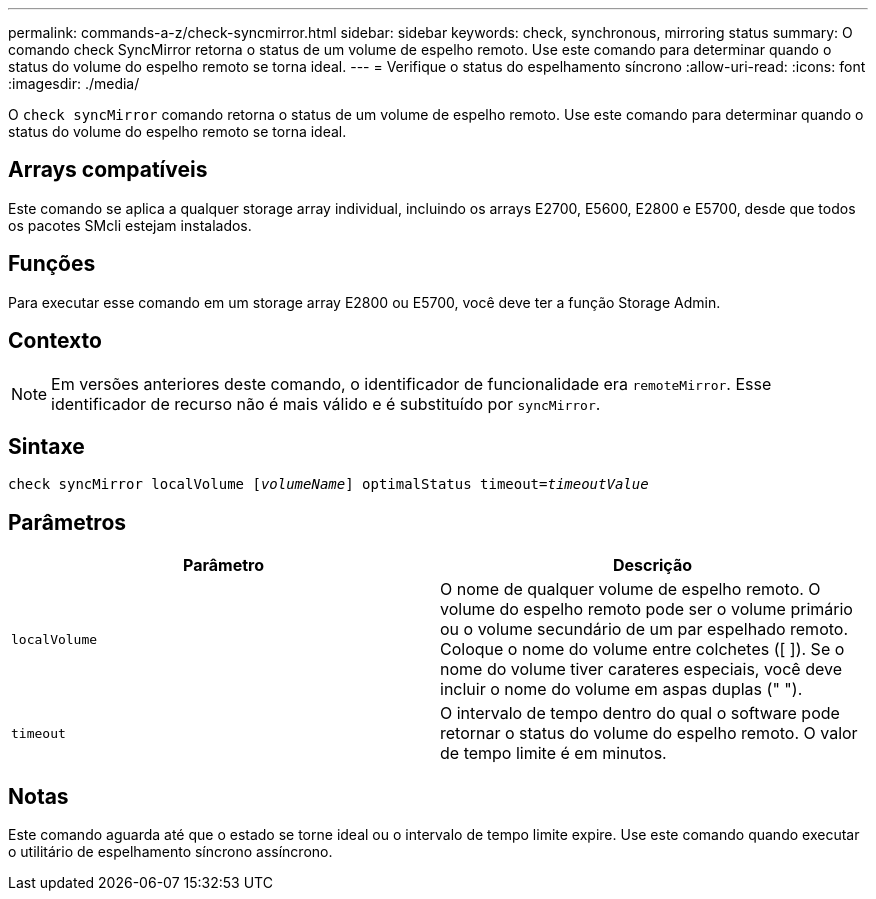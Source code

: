 ---
permalink: commands-a-z/check-syncmirror.html 
sidebar: sidebar 
keywords: check, synchronous, mirroring status 
summary: O comando check SyncMirror retorna o status de um volume de espelho remoto. Use este comando para determinar quando o status do volume do espelho remoto se torna ideal. 
---
= Verifique o status do espelhamento síncrono
:allow-uri-read: 
:icons: font
:imagesdir: ./media/


[role="lead"]
O `check syncMirror` comando retorna o status de um volume de espelho remoto. Use este comando para determinar quando o status do volume do espelho remoto se torna ideal.



== Arrays compatíveis

Este comando se aplica a qualquer storage array individual, incluindo os arrays E2700, E5600, E2800 e E5700, desde que todos os pacotes SMcli estejam instalados.



== Funções

Para executar esse comando em um storage array E2800 ou E5700, você deve ter a função Storage Admin.



== Contexto

[NOTE]
====
Em versões anteriores deste comando, o identificador de funcionalidade era `remoteMirror`. Esse identificador de recurso não é mais válido e é substituído por `syncMirror`.

====


== Sintaxe

[listing, subs="+macros"]
----
check syncMirror localVolume pass:quotes[[_volumeName_]] optimalStatus timeout=pass:quotes[_timeoutValue_]
----


== Parâmetros

|===
| Parâmetro | Descrição 


 a| 
`localVolume`
 a| 
O nome de qualquer volume de espelho remoto. O volume do espelho remoto pode ser o volume primário ou o volume secundário de um par espelhado remoto. Coloque o nome do volume entre colchetes ([ ]). Se o nome do volume tiver carateres especiais, você deve incluir o nome do volume em aspas duplas (" ").



 a| 
`timeout`
 a| 
O intervalo de tempo dentro do qual o software pode retornar o status do volume do espelho remoto. O valor de tempo limite é em minutos.

|===


== Notas

Este comando aguarda até que o estado se torne ideal ou o intervalo de tempo limite expire. Use este comando quando executar o utilitário de espelhamento síncrono assíncrono.
